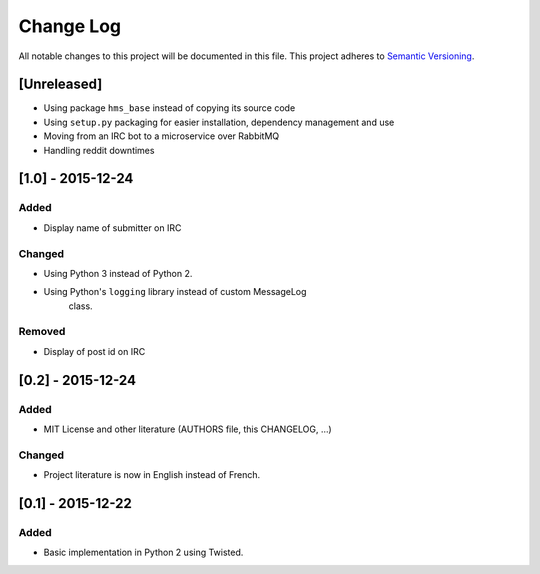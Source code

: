 Change Log
==========

All notable changes to this project will be documented in this file.
This project adheres to `Semantic Versioning <http://semver.org/>`__.

[Unreleased]
------------

- Using package ``hms_base`` instead of copying its source code
- Using ``setup.py`` packaging for easier installation, dependency management
  and use
- Moving from an IRC bot to a microservice over RabbitMQ
- Handling reddit downtimes

[1.0] - 2015-12-24
------------------

Added
~~~~~

- Display name of submitter on IRC

Changed
~~~~~~~

- Using Python 3 instead of Python 2.
- Using Python's ``logging`` library instead of custom MessageLog
   class.

Removed
~~~~~~~

- Display of post id on IRC

[0.2] - 2015-12-24
------------------

Added
~~~~~

- MIT License and other literature (AUTHORS file, this CHANGELOG, …)

Changed
~~~~~~~

- Project literature is now in English instead of French.

[0.1] - 2015-12-22
------------------

Added
~~~~~

- Basic implementation in Python 2 using Twisted.
